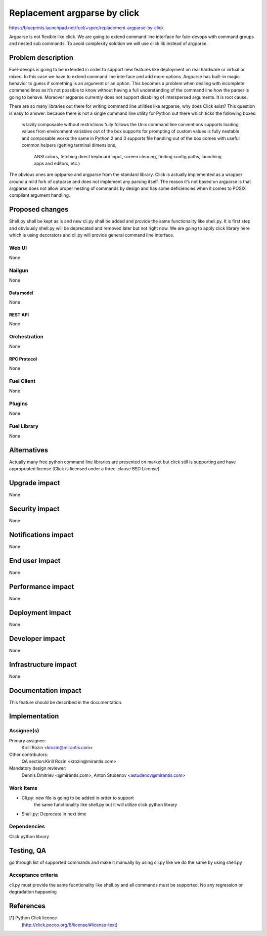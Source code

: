 ..
 This work is licensed under a Creative Commons Attribution 3.0 Unported
 License.

 http://creativecommons.org/licenses/by/3.0/legalcode

================================================
Replacement argparse by click
================================================

https://blueprints.launchpad.net/fuel/+spec/replacement-argparse-by-click

Argparse is not flexible like click. We are going to extend command line
interface for fule-devops with command groups and nested sub commands.
To avoid complexity solution we will use click lib instead of argparse.


--------------------
Problem description
--------------------

Fuel-devops is going to be extended in order to support new features like
deployment on real hardware or virtual or mixed. In this case we have to
extend command line interface and add more options. Argparse has built-in
magic behavior to guess if something is an argument or an option.
This becomes a problem when dealing with incomplete command lines as it’s
not possible to know without having a full understanding of the command line
how the parser is going to behave.
Moreover argparse currently does not support disabling of interspersed
arguments. It is root cause.

There are so many libraries out there for writing command line utilities
like argparse, why does Click exist? This question is easy to answer:
because there is not a single command line utility for Python out
there which ticks the following boxes:
  is lazily composable without restrictions
  fully follows the Unix command line conventions
  supports loading values from environment variables out of the box
  supports for prompting of custom values
  is fully nestable and composable
  works the same in Python 2 and 3
  supports file handling out of the box
  comes with useful common helpers (getting terminal dimensions,
    ANSI colors, fetching direct keyboard input, screen clearing,
    finding config paths, launching apps and editors, etc.)
The obvious ones are optparse and argparse from the standard library.
Click is actually implemented as a wrapper around a mild fork of optparse and
does not implement any parsing itself. The reason it’s not based on argparse
is that argparse does not allow proper nesting of commands by design and
has some deficiencies when it comes to POSIX compliant argument handling.

----------------
Proposed changes
----------------

Shell.py shall be kept as is and new cli.py shall be added  and provide
the same functionality like shell.py.  It is first step and
obviously shell.py will be deprecated and removed later but not right now.
We  are going to apply click library here which is using decorators and
cli.py will provide general command line interface.

Web UI
======

None


Nailgun
=======

None

Data model
----------

None

REST API
--------

None

Orchestration
=============

None

RPC Protocol
------------

None

Fuel Client
===========

None

Plugins
=======

None

Fuel Library
============

None

------------
Alternatives
------------

Actually many free python command line libraries are presented on market
but click still is supporting and have appropriated license
(Click is licensed under a three-clause BSD License).

--------------
Upgrade impact
--------------

None

---------------
Security impact
---------------

None

--------------------
Notifications impact
--------------------

None

---------------
End user impact
---------------

None

------------------
Performance impact
------------------

None

-----------------
Deployment impact
-----------------

None


----------------
Developer impact
----------------

None

---------------------
Infrastructure impact
---------------------

None

--------------------
Documentation impact
--------------------

This feature should be described in the documentation.

--------------
Implementation
--------------

Assignee(s)
===========

Primary assignee:
  Kirill Rozin <krozin@mirantis.com>

Other contributors:
  QA section:Kirill Rozin <krozin@mirantis.com>

Mandatory design reviewer:
  Dennis Dmitriev <@mirantis.com>,
  Anton Studenov <astudenov@mirantis.com>


Work Items
==========

* Cli.py: new file is going to be added in order to support
          the same functionality like shell.py but
          it will utilize click python library
* Shall.py: Deprecate in next time

Dependencies
============

Click python library

------------
Testing, QA
------------

go through list of supported commands and make it manually by using cli.py
like we do the same by using shell.py

Acceptance criteria
===================

cli.py must provide the same fucntionality like shell.py and all commands
must be supported. No any regression or degradation happaning

----------
References
----------

[1] Python Click licence
  (http://click.pocoo.org/6/license/#license-text)
